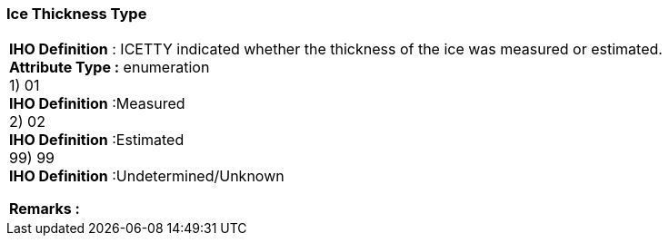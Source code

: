 [[sec-iceThicknessType]]
=== Ice Thickness Type
[cols="a",options="headers"]
|===
a|[underline]#**IHO Definition** :# ICETTY indicated whether the thickness of the ice was measured or estimated.  + 
[underline]#** Attribute Type :**# enumeration + 
1) 01 + 
[underline]#**IHO Definition**# :Measured + 
2) 02 + 
[underline]#**IHO Definition**# :Estimated + 
99) 99 + 
[underline]#**IHO Definition**# :Undetermined/Unknown + 
 
[underline]#** Remarks :**#  + 
|===
